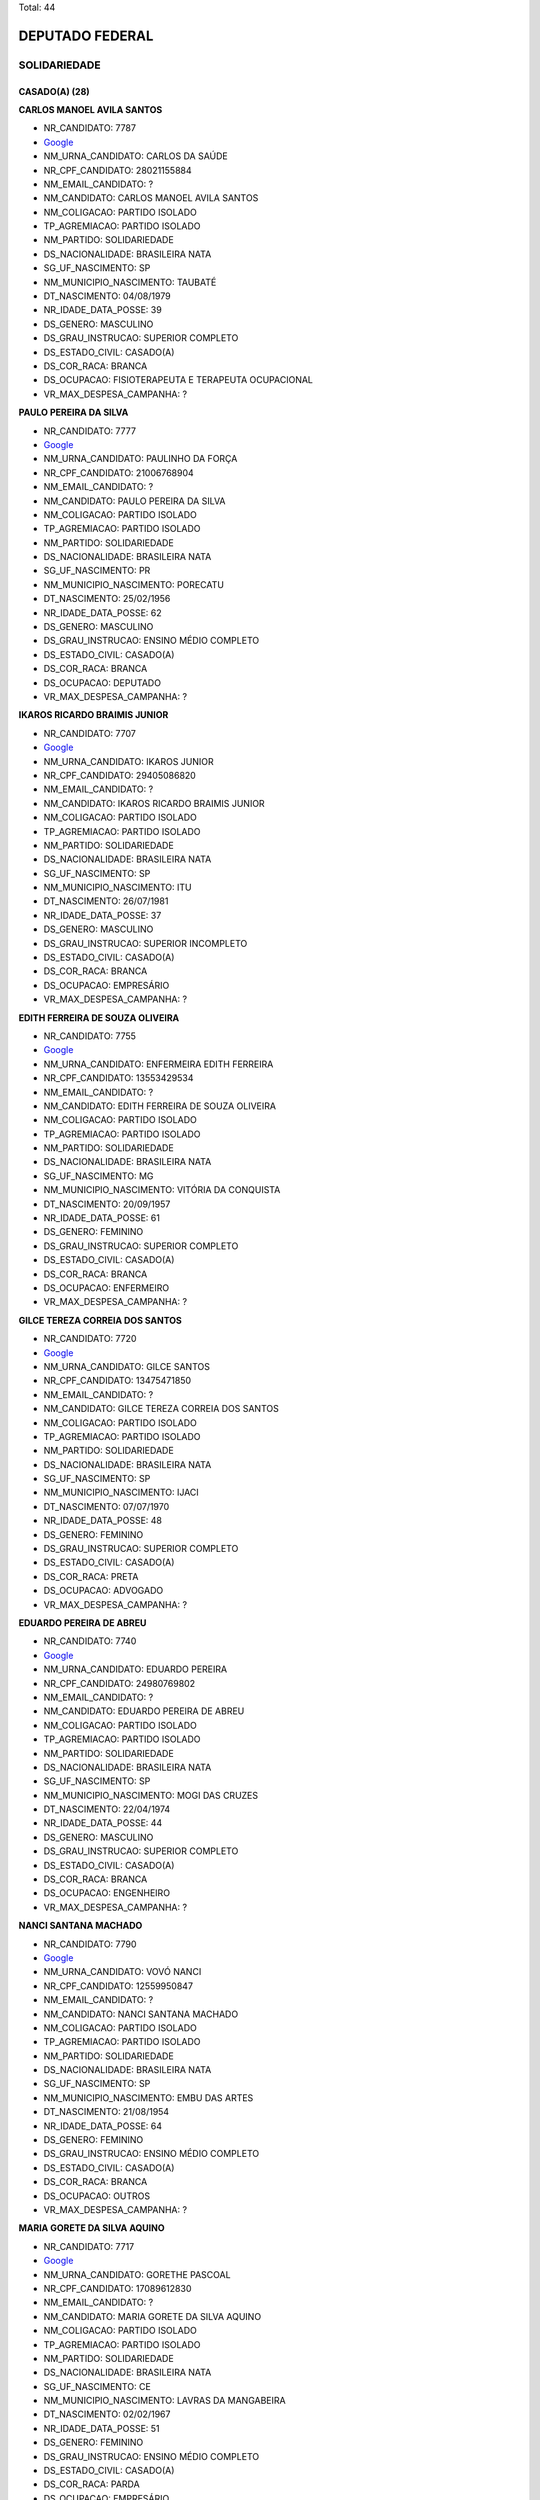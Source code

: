 Total: 44

DEPUTADO FEDERAL
================

SOLIDARIEDADE
-------------

CASADO(A) (28)
..............

**CARLOS MANOEL AVILA SANTOS**

- NR_CANDIDATO: 7787
- `Google <https://www.google.com/search?q=CARLOS+MANOEL+AVILA+SANTOS>`_
- NM_URNA_CANDIDATO: CARLOS DA SAÚDE
- NR_CPF_CANDIDATO: 28021155884
- NM_EMAIL_CANDIDATO: ?
- NM_CANDIDATO: CARLOS MANOEL AVILA SANTOS
- NM_COLIGACAO: PARTIDO ISOLADO
- TP_AGREMIACAO: PARTIDO ISOLADO
- NM_PARTIDO: SOLIDARIEDADE
- DS_NACIONALIDADE: BRASILEIRA NATA
- SG_UF_NASCIMENTO: SP
- NM_MUNICIPIO_NASCIMENTO: TAUBATÉ
- DT_NASCIMENTO: 04/08/1979
- NR_IDADE_DATA_POSSE: 39
- DS_GENERO: MASCULINO
- DS_GRAU_INSTRUCAO: SUPERIOR COMPLETO
- DS_ESTADO_CIVIL: CASADO(A)
- DS_COR_RACA: BRANCA
- DS_OCUPACAO: FISIOTERAPEUTA E TERAPEUTA OCUPACIONAL
- VR_MAX_DESPESA_CAMPANHA: ?


**PAULO PEREIRA DA SILVA**

- NR_CANDIDATO: 7777
- `Google <https://www.google.com/search?q=PAULO+PEREIRA+DA+SILVA>`_
- NM_URNA_CANDIDATO: PAULINHO DA FORÇA
- NR_CPF_CANDIDATO: 21006768904
- NM_EMAIL_CANDIDATO: ?
- NM_CANDIDATO: PAULO PEREIRA DA SILVA
- NM_COLIGACAO: PARTIDO ISOLADO
- TP_AGREMIACAO: PARTIDO ISOLADO
- NM_PARTIDO: SOLIDARIEDADE
- DS_NACIONALIDADE: BRASILEIRA NATA
- SG_UF_NASCIMENTO: PR
- NM_MUNICIPIO_NASCIMENTO: PORECATU
- DT_NASCIMENTO: 25/02/1956
- NR_IDADE_DATA_POSSE: 62
- DS_GENERO: MASCULINO
- DS_GRAU_INSTRUCAO: ENSINO MÉDIO COMPLETO
- DS_ESTADO_CIVIL: CASADO(A)
- DS_COR_RACA: BRANCA
- DS_OCUPACAO: DEPUTADO
- VR_MAX_DESPESA_CAMPANHA: ?


**IKAROS RICARDO BRAIMIS JUNIOR**

- NR_CANDIDATO: 7707
- `Google <https://www.google.com/search?q=IKAROS+RICARDO+BRAIMIS+JUNIOR>`_
- NM_URNA_CANDIDATO: IKAROS JUNIOR
- NR_CPF_CANDIDATO: 29405086820
- NM_EMAIL_CANDIDATO: ?
- NM_CANDIDATO: IKAROS RICARDO BRAIMIS JUNIOR
- NM_COLIGACAO: PARTIDO ISOLADO
- TP_AGREMIACAO: PARTIDO ISOLADO
- NM_PARTIDO: SOLIDARIEDADE
- DS_NACIONALIDADE: BRASILEIRA NATA
- SG_UF_NASCIMENTO: SP
- NM_MUNICIPIO_NASCIMENTO: ITU
- DT_NASCIMENTO: 26/07/1981
- NR_IDADE_DATA_POSSE: 37
- DS_GENERO: MASCULINO
- DS_GRAU_INSTRUCAO: SUPERIOR INCOMPLETO
- DS_ESTADO_CIVIL: CASADO(A)
- DS_COR_RACA: BRANCA
- DS_OCUPACAO: EMPRESÁRIO
- VR_MAX_DESPESA_CAMPANHA: ?


**EDITH FERREIRA DE SOUZA OLIVEIRA**

- NR_CANDIDATO: 7755
- `Google <https://www.google.com/search?q=EDITH+FERREIRA+DE+SOUZA+OLIVEIRA>`_
- NM_URNA_CANDIDATO: ENFERMEIRA EDITH FERREIRA
- NR_CPF_CANDIDATO: 13553429534
- NM_EMAIL_CANDIDATO: ?
- NM_CANDIDATO: EDITH FERREIRA DE SOUZA OLIVEIRA
- NM_COLIGACAO: PARTIDO ISOLADO
- TP_AGREMIACAO: PARTIDO ISOLADO
- NM_PARTIDO: SOLIDARIEDADE
- DS_NACIONALIDADE: BRASILEIRA NATA
- SG_UF_NASCIMENTO: MG
- NM_MUNICIPIO_NASCIMENTO: VITÓRIA DA CONQUISTA
- DT_NASCIMENTO: 20/09/1957
- NR_IDADE_DATA_POSSE: 61
- DS_GENERO: FEMININO
- DS_GRAU_INSTRUCAO: SUPERIOR COMPLETO
- DS_ESTADO_CIVIL: CASADO(A)
- DS_COR_RACA: BRANCA
- DS_OCUPACAO: ENFERMEIRO
- VR_MAX_DESPESA_CAMPANHA: ?


**GILCE TEREZA CORREIA DOS SANTOS**

- NR_CANDIDATO: 7720
- `Google <https://www.google.com/search?q=GILCE+TEREZA+CORREIA+DOS+SANTOS>`_
- NM_URNA_CANDIDATO: GILCE SANTOS
- NR_CPF_CANDIDATO: 13475471850
- NM_EMAIL_CANDIDATO: ?
- NM_CANDIDATO: GILCE TEREZA CORREIA DOS SANTOS
- NM_COLIGACAO: PARTIDO ISOLADO
- TP_AGREMIACAO: PARTIDO ISOLADO
- NM_PARTIDO: SOLIDARIEDADE
- DS_NACIONALIDADE: BRASILEIRA NATA
- SG_UF_NASCIMENTO: SP
- NM_MUNICIPIO_NASCIMENTO: IJACI
- DT_NASCIMENTO: 07/07/1970
- NR_IDADE_DATA_POSSE: 48
- DS_GENERO: FEMININO
- DS_GRAU_INSTRUCAO: SUPERIOR COMPLETO
- DS_ESTADO_CIVIL: CASADO(A)
- DS_COR_RACA: PRETA
- DS_OCUPACAO: ADVOGADO
- VR_MAX_DESPESA_CAMPANHA: ?


**EDUARDO PEREIRA DE ABREU**

- NR_CANDIDATO: 7740
- `Google <https://www.google.com/search?q=EDUARDO+PEREIRA+DE+ABREU>`_
- NM_URNA_CANDIDATO: EDUARDO PEREIRA
- NR_CPF_CANDIDATO: 24980769802
- NM_EMAIL_CANDIDATO: ?
- NM_CANDIDATO: EDUARDO PEREIRA DE ABREU
- NM_COLIGACAO: PARTIDO ISOLADO
- TP_AGREMIACAO: PARTIDO ISOLADO
- NM_PARTIDO: SOLIDARIEDADE
- DS_NACIONALIDADE: BRASILEIRA NATA
- SG_UF_NASCIMENTO: SP
- NM_MUNICIPIO_NASCIMENTO: MOGI DAS CRUZES
- DT_NASCIMENTO: 22/04/1974
- NR_IDADE_DATA_POSSE: 44
- DS_GENERO: MASCULINO
- DS_GRAU_INSTRUCAO: SUPERIOR COMPLETO
- DS_ESTADO_CIVIL: CASADO(A)
- DS_COR_RACA: BRANCA
- DS_OCUPACAO: ENGENHEIRO
- VR_MAX_DESPESA_CAMPANHA: ?


**NANCI SANTANA MACHADO**

- NR_CANDIDATO: 7790
- `Google <https://www.google.com/search?q=NANCI+SANTANA+MACHADO>`_
- NM_URNA_CANDIDATO: VOVÓ NANCI
- NR_CPF_CANDIDATO: 12559950847
- NM_EMAIL_CANDIDATO: ?
- NM_CANDIDATO: NANCI SANTANA MACHADO
- NM_COLIGACAO: PARTIDO ISOLADO
- TP_AGREMIACAO: PARTIDO ISOLADO
- NM_PARTIDO: SOLIDARIEDADE
- DS_NACIONALIDADE: BRASILEIRA NATA
- SG_UF_NASCIMENTO: SP
- NM_MUNICIPIO_NASCIMENTO: EMBU DAS ARTES
- DT_NASCIMENTO: 21/08/1954
- NR_IDADE_DATA_POSSE: 64
- DS_GENERO: FEMININO
- DS_GRAU_INSTRUCAO: ENSINO MÉDIO COMPLETO
- DS_ESTADO_CIVIL: CASADO(A)
- DS_COR_RACA: BRANCA
- DS_OCUPACAO: OUTROS
- VR_MAX_DESPESA_CAMPANHA: ?


**MARIA GORETE DA SILVA AQUINO**

- NR_CANDIDATO: 7717
- `Google <https://www.google.com/search?q=MARIA+GORETE+DA+SILVA+AQUINO>`_
- NM_URNA_CANDIDATO: GORETHE PASCOAL
- NR_CPF_CANDIDATO: 17089612830
- NM_EMAIL_CANDIDATO: ?
- NM_CANDIDATO: MARIA GORETE DA SILVA AQUINO
- NM_COLIGACAO: PARTIDO ISOLADO
- TP_AGREMIACAO: PARTIDO ISOLADO
- NM_PARTIDO: SOLIDARIEDADE
- DS_NACIONALIDADE: BRASILEIRA NATA
- SG_UF_NASCIMENTO: CE
- NM_MUNICIPIO_NASCIMENTO: LAVRAS DA MANGABEIRA
- DT_NASCIMENTO: 02/02/1967
- NR_IDADE_DATA_POSSE: 51
- DS_GENERO: FEMININO
- DS_GRAU_INSTRUCAO: ENSINO MÉDIO COMPLETO
- DS_ESTADO_CIVIL: CASADO(A)
- DS_COR_RACA: PARDA
- DS_OCUPACAO: EMPRESÁRIO
- VR_MAX_DESPESA_CAMPANHA: ?


**REGINALDO DA CRUZ**

- NR_CANDIDATO: 7780
- `Google <https://www.google.com/search?q=REGINALDO+DA+CRUZ>`_
- NM_URNA_CANDIDATO: REGINALDO CRUZ
- NR_CPF_CANDIDATO: 18812415806
- NM_EMAIL_CANDIDATO: ?
- NM_CANDIDATO: REGINALDO DA CRUZ
- NM_COLIGACAO: PARTIDO ISOLADO
- TP_AGREMIACAO: PARTIDO ISOLADO
- NM_PARTIDO: SOLIDARIEDADE
- DS_NACIONALIDADE: BRASILEIRA NATA
- SG_UF_NASCIMENTO: SP
- NM_MUNICIPIO_NASCIMENTO: PENAPOLIS
- DT_NASCIMENTO: 19/04/1976
- NR_IDADE_DATA_POSSE: 42
- DS_GENERO: MASCULINO
- DS_GRAU_INSTRUCAO: SUPERIOR COMPLETO
- DS_ESTADO_CIVIL: CASADO(A)
- DS_COR_RACA: PARDA
- DS_OCUPACAO: OUTROS
- VR_MAX_DESPESA_CAMPANHA: ?


**RAYMARA GARRIDO GARCIA**

- NR_CANDIDATO: 7783
- `Google <https://www.google.com/search?q=RAYMARA+GARRIDO+GARCIA>`_
- NM_URNA_CANDIDATO: RAY GARRIDO
- NR_CPF_CANDIDATO: 22109151803
- NM_EMAIL_CANDIDATO: ?
- NM_CANDIDATO: RAYMARA GARRIDO GARCIA
- NM_COLIGACAO: PARTIDO ISOLADO
- TP_AGREMIACAO: PARTIDO ISOLADO
- NM_PARTIDO: SOLIDARIEDADE
- DS_NACIONALIDADE: BRASILEIRA NATA
- SG_UF_NASCIMENTO: GO
- NM_MUNICIPIO_NASCIMENTO: URUAÇU
- DT_NASCIMENTO: 03/05/1982
- NR_IDADE_DATA_POSSE: 36
- DS_GENERO: FEMININO
- DS_GRAU_INSTRUCAO: SUPERIOR INCOMPLETO
- DS_ESTADO_CIVIL: CASADO(A)
- DS_COR_RACA: PARDA
- DS_OCUPACAO: OUTROS
- VR_MAX_DESPESA_CAMPANHA: ?


**EDNA FEDOSSI DE SOUZA GARCIA DA COSTA**

- NR_CANDIDATO: 7789
- `Google <https://www.google.com/search?q=EDNA+FEDOSSI+DE+SOUZA+GARCIA+DA+COSTA>`_
- NM_URNA_CANDIDATO: EDNA COSTA
- NR_CPF_CANDIDATO: 12239365897
- NM_EMAIL_CANDIDATO: ?
- NM_CANDIDATO: EDNA FEDOSSI DE SOUZA GARCIA DA COSTA
- NM_COLIGACAO: PARTIDO ISOLADO
- TP_AGREMIACAO: PARTIDO ISOLADO
- NM_PARTIDO: SOLIDARIEDADE
- DS_NACIONALIDADE: BRASILEIRA NATA
- SG_UF_NASCIMENTO: SP
- NM_MUNICIPIO_NASCIMENTO: SERTÃOZINHO
- DT_NASCIMENTO: 03/02/1969
- NR_IDADE_DATA_POSSE: 49
- DS_GENERO: FEMININO
- DS_GRAU_INSTRUCAO: SUPERIOR COMPLETO
- DS_ESTADO_CIVIL: CASADO(A)
- DS_COR_RACA: BRANCA
- DS_OCUPACAO: ASSISTENTE SOCIAL
- VR_MAX_DESPESA_CAMPANHA: ?


**PAULO BENEDITO DOS SANTOS**

- NR_CANDIDATO: 7766
- `Google <https://www.google.com/search?q=PAULO+BENEDITO+DOS+SANTOS>`_
- NM_URNA_CANDIDATO: PAULINHO FEROZ
- NR_CPF_CANDIDATO: 03732315800
- NM_EMAIL_CANDIDATO: ?
- NM_CANDIDATO: PAULO BENEDITO DOS SANTOS
- NM_COLIGACAO: PARTIDO ISOLADO
- TP_AGREMIACAO: PARTIDO ISOLADO
- NM_PARTIDO: SOLIDARIEDADE
- DS_NACIONALIDADE: BRASILEIRA NATA
- SG_UF_NASCIMENTO: SP
- NM_MUNICIPIO_NASCIMENTO: APARECIDA
- DT_NASCIMENTO: 06/02/1961
- NR_IDADE_DATA_POSSE: 57
- DS_GENERO: MASCULINO
- DS_GRAU_INSTRUCAO: ENSINO FUNDAMENTAL COMPLETO
- DS_ESTADO_CIVIL: CASADO(A)
- DS_COR_RACA: BRANCA
- DS_OCUPACAO: OUTROS
- VR_MAX_DESPESA_CAMPANHA: ?


**MANOEL DAMIÃO GOMES BARBOSA**

- NR_CANDIDATO: 7713
- `Google <https://www.google.com/search?q=MANOEL+DAMIÃO+GOMES+BARBOSA>`_
- NM_URNA_CANDIDATO: INSTRUTOR BIZONHO
- NR_CPF_CANDIDATO: 56814224534
- NM_EMAIL_CANDIDATO: ?
- NM_CANDIDATO: MANOEL DAMIÃO GOMES BARBOSA
- NM_COLIGACAO: PARTIDO ISOLADO
- TP_AGREMIACAO: PARTIDO ISOLADO
- NM_PARTIDO: SOLIDARIEDADE
- DS_NACIONALIDADE: BRASILEIRA NATA
- SG_UF_NASCIMENTO: BA
- NM_MUNICIPIO_NASCIMENTO: SENHOR DO BONFIM
- DT_NASCIMENTO: 08/05/1970
- NR_IDADE_DATA_POSSE: 48
- DS_GENERO: MASCULINO
- DS_GRAU_INSTRUCAO: ENSINO MÉDIO COMPLETO
- DS_ESTADO_CIVIL: CASADO(A)
- DS_COR_RACA: PARDA
- DS_OCUPACAO: OUTROS
- VR_MAX_DESPESA_CAMPANHA: ?


**NELSON BENTO**

- NR_CANDIDATO: 7731
- `Google <https://www.google.com/search?q=NELSON+BENTO>`_
- NM_URNA_CANDIDATO: NELSON BENTO
- NR_CPF_CANDIDATO: 52528529872
- NM_EMAIL_CANDIDATO: ?
- NM_CANDIDATO: NELSON BENTO
- NM_COLIGACAO: PARTIDO ISOLADO
- TP_AGREMIACAO: PARTIDO ISOLADO
- NM_PARTIDO: SOLIDARIEDADE
- DS_NACIONALIDADE: BRASILEIRA NATA
- SG_UF_NASCIMENTO: SP
- NM_MUNICIPIO_NASCIMENTO: SÃO PAULO
- DT_NASCIMENTO: 23/04/1946
- NR_IDADE_DATA_POSSE: 72
- DS_GENERO: MASCULINO
- DS_GRAU_INSTRUCAO: SUPERIOR COMPLETO
- DS_ESTADO_CIVIL: CASADO(A)
- DS_COR_RACA: PARDA
- DS_OCUPACAO: APOSENTADO (EXCETO SERVIDOR PÚBLICO)
- VR_MAX_DESPESA_CAMPANHA: ?


**SIMONE MIRANDA ALCÂNTARA LEITE**

- NR_CANDIDATO: 7727
- `Google <https://www.google.com/search?q=SIMONE+MIRANDA+ALCÂNTARA+LEITE>`_
- NM_URNA_CANDIDATO: PROF. SIMONE ALCÂNTARA
- NR_CPF_CANDIDATO: 21312081899
- NM_EMAIL_CANDIDATO: ?
- NM_CANDIDATO: SIMONE MIRANDA ALCÂNTARA LEITE
- NM_COLIGACAO: PARTIDO ISOLADO
- TP_AGREMIACAO: PARTIDO ISOLADO
- NM_PARTIDO: SOLIDARIEDADE
- DS_NACIONALIDADE: BRASILEIRA NATA
- SG_UF_NASCIMENTO: SP
- NM_MUNICIPIO_NASCIMENTO: SÃO PAULO
- DT_NASCIMENTO: 15/09/1979
- NR_IDADE_DATA_POSSE: 39
- DS_GENERO: FEMININO
- DS_GRAU_INSTRUCAO: SUPERIOR COMPLETO
- DS_ESTADO_CIVIL: CASADO(A)
- DS_COR_RACA: PARDA
- DS_OCUPACAO: OUTROS
- VR_MAX_DESPESA_CAMPANHA: ?


**FERNANDO DOS SANTOS COELHO**

- NR_CANDIDATO: 7751
- `Google <https://www.google.com/search?q=FERNANDO+DOS+SANTOS+COELHO>`_
- NM_URNA_CANDIDATO: FERNANDO COELHO-CIR. DENTISTA
- NR_CPF_CANDIDATO: 08217337888
- NM_EMAIL_CANDIDATO: ?
- NM_CANDIDATO: FERNANDO DOS SANTOS COELHO
- NM_COLIGACAO: PARTIDO ISOLADO
- TP_AGREMIACAO: PARTIDO ISOLADO
- NM_PARTIDO: SOLIDARIEDADE
- DS_NACIONALIDADE: BRASILEIRA NATA
- SG_UF_NASCIMENTO: SP
- NM_MUNICIPIO_NASCIMENTO: SÃO PAULO
- DT_NASCIMENTO: 21/10/1967
- NR_IDADE_DATA_POSSE: 51
- DS_GENERO: MASCULINO
- DS_GRAU_INSTRUCAO: SUPERIOR COMPLETO
- DS_ESTADO_CIVIL: CASADO(A)
- DS_COR_RACA: BRANCA
- DS_OCUPACAO: ODONTÓLOGO
- VR_MAX_DESPESA_CAMPANHA: ?


**VALDIR APARECIDO FUMIS**

- NR_CANDIDATO: 7708
- `Google <https://www.google.com/search?q=VALDIR+APARECIDO+FUMIS>`_
- NM_URNA_CANDIDATO: SAMPELL PROTEÇÃO ANIMAL
- NR_CPF_CANDIDATO: 12750676894
- NM_EMAIL_CANDIDATO: ?
- NM_CANDIDATO: VALDIR APARECIDO FUMIS
- NM_COLIGACAO: PARTIDO ISOLADO
- TP_AGREMIACAO: PARTIDO ISOLADO
- NM_PARTIDO: SOLIDARIEDADE
- DS_NACIONALIDADE: BRASILEIRA NATA
- SG_UF_NASCIMENTO: SP
- NM_MUNICIPIO_NASCIMENTO: DRACENA
- DT_NASCIMENTO: 04/10/1966
- NR_IDADE_DATA_POSSE: 52
- DS_GENERO: MASCULINO
- DS_GRAU_INSTRUCAO: SUPERIOR COMPLETO
- DS_ESTADO_CIVIL: CASADO(A)
- DS_COR_RACA: BRANCA
- DS_OCUPACAO: COMERCIANTE
- VR_MAX_DESPESA_CAMPANHA: ?


**ALEXANDRE AUGUSTO FERREIRA**

- NR_CANDIDATO: 7750
- `Google <https://www.google.com/search?q=ALEXANDRE+AUGUSTO+FERREIRA>`_
- NM_URNA_CANDIDATO: ALEXANDRE FERREIRA
- NR_CPF_CANDIDATO: 08232760826
- NM_EMAIL_CANDIDATO: ?
- NM_CANDIDATO: ALEXANDRE AUGUSTO FERREIRA
- NM_COLIGACAO: PARTIDO ISOLADO
- TP_AGREMIACAO: PARTIDO ISOLADO
- NM_PARTIDO: SOLIDARIEDADE
- DS_NACIONALIDADE: BRASILEIRA NATA
- SG_UF_NASCIMENTO: SP
- NM_MUNICIPIO_NASCIMENTO: RIBEIRÃO PRETO
- DT_NASCIMENTO: 28/11/1967
- NR_IDADE_DATA_POSSE: 51
- DS_GENERO: MASCULINO
- DS_GRAU_INSTRUCAO: SUPERIOR COMPLETO
- DS_ESTADO_CIVIL: CASADO(A)
- DS_COR_RACA: BRANCA
- DS_OCUPACAO: VETERINÁRIO
- VR_MAX_DESPESA_CAMPANHA: ?


**IVANILDO PEREIRA LOBO**

- NR_CANDIDATO: 7722
- `Google <https://www.google.com/search?q=IVANILDO+PEREIRA+LOBO>`_
- NM_URNA_CANDIDATO: SARGENTO LOBO
- NR_CPF_CANDIDATO: 15523665886
- NM_EMAIL_CANDIDATO: ?
- NM_CANDIDATO: IVANILDO PEREIRA LOBO
- NM_COLIGACAO: PARTIDO ISOLADO
- TP_AGREMIACAO: PARTIDO ISOLADO
- NM_PARTIDO: SOLIDARIEDADE
- DS_NACIONALIDADE: BRASILEIRA NATA
- SG_UF_NASCIMENTO: ES
- NM_MUNICIPIO_NASCIMENTO: ECOPORANGA
- DT_NASCIMENTO: 31/07/1972
- NR_IDADE_DATA_POSSE: 46
- DS_GENERO: MASCULINO
- DS_GRAU_INSTRUCAO: ENSINO MÉDIO COMPLETO
- DS_ESTADO_CIVIL: CASADO(A)
- DS_COR_RACA: PARDA
- DS_OCUPACAO: POLICIAL MILITAR
- VR_MAX_DESPESA_CAMPANHA: ?


**JOSÉ LUIZ RIBEIRO**

- NR_CANDIDATO: 7799
- `Google <https://www.google.com/search?q=JOSÉ+LUIZ+RIBEIRO>`_
- NM_URNA_CANDIDATO: ZÉ LUIZ
- NR_CPF_CANDIDATO: 03021132820
- NM_EMAIL_CANDIDATO: ?
- NM_CANDIDATO: JOSÉ LUIZ RIBEIRO
- NM_COLIGACAO: PARTIDO ISOLADO
- TP_AGREMIACAO: PARTIDO ISOLADO
- NM_PARTIDO: SOLIDARIEDADE
- DS_NACIONALIDADE: BRASILEIRA NATA
- SG_UF_NASCIMENTO: SP
- NM_MUNICIPIO_NASCIMENTO: PIRACICABA
- DT_NASCIMENTO: 10/11/1960
- NR_IDADE_DATA_POSSE: 58
- DS_GENERO: MASCULINO
- DS_GRAU_INSTRUCAO: ENSINO MÉDIO COMPLETO
- DS_ESTADO_CIVIL: CASADO(A)
- DS_COR_RACA: BRANCA
- DS_OCUPACAO: OUTROS
- VR_MAX_DESPESA_CAMPANHA: ?


**MARCIONILIO CAMARGO DOS SANTOS**

- NR_CANDIDATO: 7714
- `Google <https://www.google.com/search?q=MARCIONILIO+CAMARGO+DOS+SANTOS>`_
- NM_URNA_CANDIDATO: MARCIONILIO CAMARGO
- NR_CPF_CANDIDATO: 09260449820
- NM_EMAIL_CANDIDATO: ?
- NM_CANDIDATO: MARCIONILIO CAMARGO DOS SANTOS
- NM_COLIGACAO: PARTIDO ISOLADO
- TP_AGREMIACAO: PARTIDO ISOLADO
- NM_PARTIDO: SOLIDARIEDADE
- DS_NACIONALIDADE: BRASILEIRA NATA
- SG_UF_NASCIMENTO: SP
- NM_MUNICIPIO_NASCIMENTO: SÃO PAULO
- DT_NASCIMENTO: 01/12/1966
- NR_IDADE_DATA_POSSE: 52
- DS_GENERO: MASCULINO
- DS_GRAU_INSTRUCAO: ENSINO MÉDIO COMPLETO
- DS_ESTADO_CIVIL: CASADO(A)
- DS_COR_RACA: PARDA
- DS_OCUPACAO: OUTROS
- VR_MAX_DESPESA_CAMPANHA: ?


**RODNEI OLIVEIRA DA SILVA**

- NR_CANDIDATO: 7756
- `Google <https://www.google.com/search?q=RODNEI+OLIVEIRA+DA+SILVA>`_
- NM_URNA_CANDIDATO: NEI DA ESTIVA
- NR_CPF_CANDIDATO: 16956631873
- NM_EMAIL_CANDIDATO: ?
- NM_CANDIDATO: RODNEI OLIVEIRA DA SILVA
- NM_COLIGACAO: PARTIDO ISOLADO
- TP_AGREMIACAO: PARTIDO ISOLADO
- NM_PARTIDO: SOLIDARIEDADE
- DS_NACIONALIDADE: BRASILEIRA NATA
- SG_UF_NASCIMENTO: SP
- NM_MUNICIPIO_NASCIMENTO: SANTOS
- DT_NASCIMENTO: 13/01/1974
- NR_IDADE_DATA_POSSE: 45
- DS_GENERO: MASCULINO
- DS_GRAU_INSTRUCAO: ENSINO FUNDAMENTAL INCOMPLETO
- DS_ESTADO_CIVIL: CASADO(A)
- DS_COR_RACA: BRANCA
- DS_OCUPACAO: OUTROS
- VR_MAX_DESPESA_CAMPANHA: ?


**RONAN ALOISIO GOULART**

- NR_CANDIDATO: 7778
- `Google <https://www.google.com/search?q=RONAN+ALOISIO+GOULART>`_
- NM_URNA_CANDIDATO: PEDAGOGO RONAN GOULART
- NR_CPF_CANDIDATO: 10184064848
- NM_EMAIL_CANDIDATO: ?
- NM_CANDIDATO: RONAN ALOISIO GOULART
- NM_COLIGACAO: PARTIDO ISOLADO
- TP_AGREMIACAO: PARTIDO ISOLADO
- NM_PARTIDO: SOLIDARIEDADE
- DS_NACIONALIDADE: BRASILEIRA NATA
- SG_UF_NASCIMENTO: SP
- NM_MUNICIPIO_NASCIMENTO: SÃO PAULO
- DT_NASCIMENTO: 22/09/1971
- NR_IDADE_DATA_POSSE: 47
- DS_GENERO: MASCULINO
- DS_GRAU_INSTRUCAO: SUPERIOR COMPLETO
- DS_ESTADO_CIVIL: CASADO(A)
- DS_COR_RACA: PARDA
- DS_OCUPACAO: PEDAGOGO
- VR_MAX_DESPESA_CAMPANHA: ?


**TALMIR RODRIGUES**

- NR_CANDIDATO: 7745
- `Google <https://www.google.com/search?q=TALMIR+RODRIGUES>`_
- NM_URNA_CANDIDATO: DR. TALMIR
- NR_CPF_CANDIDATO: 56875584700
- NM_EMAIL_CANDIDATO: ?
- NM_CANDIDATO: TALMIR RODRIGUES
- NM_COLIGACAO: PARTIDO ISOLADO
- TP_AGREMIACAO: PARTIDO ISOLADO
- NM_PARTIDO: SOLIDARIEDADE
- DS_NACIONALIDADE: BRASILEIRA NATA
- SG_UF_NASCIMENTO: MG
- NM_MUNICIPIO_NASCIMENTO: MUZAMBINHO
- DT_NASCIMENTO: 10/12/1958
- NR_IDADE_DATA_POSSE: 60
- DS_GENERO: MASCULINO
- DS_GRAU_INSTRUCAO: SUPERIOR COMPLETO
- DS_ESTADO_CIVIL: CASADO(A)
- DS_COR_RACA: BRANCA
- DS_OCUPACAO: MÉDICO
- VR_MAX_DESPESA_CAMPANHA: ?


**EDILMA MARIA DA SILVA**

- NR_CANDIDATO: 7709
- `Google <https://www.google.com/search?q=EDILMA+MARIA+DA+SILVA>`_
- NM_URNA_CANDIDATO: EDILMA MELO
- NR_CPF_CANDIDATO: 32876571862
- NM_EMAIL_CANDIDATO: ?
- NM_CANDIDATO: EDILMA MARIA DA SILVA
- NM_COLIGACAO: PARTIDO ISOLADO
- TP_AGREMIACAO: PARTIDO ISOLADO
- NM_PARTIDO: SOLIDARIEDADE
- DS_NACIONALIDADE: BRASILEIRA NATA
- SG_UF_NASCIMENTO: PB
- NM_MUNICIPIO_NASCIMENTO: ALAGOA NOVA
- DT_NASCIMENTO: 05/01/1984
- NR_IDADE_DATA_POSSE: 35
- DS_GENERO: FEMININO
- DS_GRAU_INSTRUCAO: ENSINO MÉDIO INCOMPLETO
- DS_ESTADO_CIVIL: CASADO(A)
- DS_COR_RACA: PARDA
- DS_OCUPACAO: OUTROS
- VR_MAX_DESPESA_CAMPANHA: ?


**FERNANDO JOSÉ DE SOUZA**

- NR_CANDIDATO: 7703
- `Google <https://www.google.com/search?q=FERNANDO+JOSÉ+DE+SOUZA>`_
- NM_URNA_CANDIDATO: FERNANDO BIKE
- NR_CPF_CANDIDATO: 16519083895
- NM_EMAIL_CANDIDATO: ?
- NM_CANDIDATO: FERNANDO JOSÉ DE SOUZA
- NM_COLIGACAO: PARTIDO ISOLADO
- TP_AGREMIACAO: PARTIDO ISOLADO
- NM_PARTIDO: SOLIDARIEDADE
- DS_NACIONALIDADE: BRASILEIRA NATA
- SG_UF_NASCIMENTO: PR
- NM_MUNICIPIO_NASCIMENTO: CURITIBA
- DT_NASCIMENTO: 09/03/1972
- NR_IDADE_DATA_POSSE: 46
- DS_GENERO: MASCULINO
- DS_GRAU_INSTRUCAO: ENSINO MÉDIO COMPLETO
- DS_ESTADO_CIVIL: CASADO(A)
- DS_COR_RACA: PARDA
- DS_OCUPACAO: COMERCIANTE
- VR_MAX_DESPESA_CAMPANHA: ?


**ROBERTO VITOR DA SILVA**

- NR_CANDIDATO: 7785
- `Google <https://www.google.com/search?q=ROBERTO+VITOR+DA+SILVA>`_
- NM_URNA_CANDIDATO: BETO DO HELIPA
- NR_CPF_CANDIDATO: 15358723811
- NM_EMAIL_CANDIDATO: ?
- NM_CANDIDATO: ROBERTO VITOR DA SILVA
- NM_COLIGACAO: PARTIDO ISOLADO
- TP_AGREMIACAO: PARTIDO ISOLADO
- NM_PARTIDO: SOLIDARIEDADE
- DS_NACIONALIDADE: BRASILEIRA NATA
- SG_UF_NASCIMENTO: BA
- NM_MUNICIPIO_NASCIMENTO: JEQUIE
- DT_NASCIMENTO: 06/03/1976
- NR_IDADE_DATA_POSSE: 42
- DS_GENERO: MASCULINO
- DS_GRAU_INSTRUCAO: ENSINO MÉDIO COMPLETO
- DS_ESTADO_CIVIL: CASADO(A)
- DS_COR_RACA: BRANCA
- DS_OCUPACAO: OUTROS
- VR_MAX_DESPESA_CAMPANHA: ?


**ANDREIA APARECIDA GOMES DE SOUSA FERNANDES**

- NR_CANDIDATO: 7772
- `Google <https://www.google.com/search?q=ANDREIA+APARECIDA+GOMES+DE+SOUSA+FERNANDES>`_
- NM_URNA_CANDIDATO: ANDREIA DA FARMÁCIA
- NR_CPF_CANDIDATO: 15286249809
- NM_EMAIL_CANDIDATO: ?
- NM_CANDIDATO: ANDREIA APARECIDA GOMES DE SOUSA FERNANDES
- NM_COLIGACAO: PARTIDO ISOLADO
- TP_AGREMIACAO: PARTIDO ISOLADO
- NM_PARTIDO: SOLIDARIEDADE
- DS_NACIONALIDADE: BRASILEIRA NATA
- SG_UF_NASCIMENTO: SP
- NM_MUNICIPIO_NASCIMENTO: SÃO PAULO
- DT_NASCIMENTO: 12/02/1972
- NR_IDADE_DATA_POSSE: 46
- DS_GENERO: FEMININO
- DS_GRAU_INSTRUCAO: ENSINO MÉDIO COMPLETO
- DS_ESTADO_CIVIL: CASADO(A)
- DS_COR_RACA: BRANCA
- DS_OCUPACAO: OUTROS
- VR_MAX_DESPESA_CAMPANHA: ?


DIVORCIADO(A) (8)
.................

**ANTONIO MARMO FOGAÇA**

- NR_CANDIDATO: 7760
- `Google <https://www.google.com/search?q=ANTONIO+MARMO+FOGAÇA>`_
- NM_URNA_CANDIDATO: MARMO FOGAÇA
- NR_CPF_CANDIDATO: 07714768843
- NM_EMAIL_CANDIDATO: ?
- NM_CANDIDATO: ANTONIO MARMO FOGAÇA
- NM_COLIGACAO: PARTIDO ISOLADO
- TP_AGREMIACAO: PARTIDO ISOLADO
- NM_PARTIDO: SOLIDARIEDADE
- DS_NACIONALIDADE: BRASILEIRA NATA
- SG_UF_NASCIMENTO: SP
- NM_MUNICIPIO_NASCIMENTO: RIBEIRÃO BRANCO
- DT_NASCIMENTO: 09/01/1966
- NR_IDADE_DATA_POSSE: 53
- DS_GENERO: MASCULINO
- DS_GRAU_INSTRUCAO: ENSINO FUNDAMENTAL COMPLETO
- DS_ESTADO_CIVIL: DIVORCIADO(A)
- DS_COR_RACA: BRANCA
- DS_OCUPACAO: OUTROS
- VR_MAX_DESPESA_CAMPANHA: ?


**LUCIMEIRE GONÇALVES PEREIRA**

- NR_CANDIDATO: 7738
- `Google <https://www.google.com/search?q=LUCIMEIRE+GONÇALVES+PEREIRA>`_
- NM_URNA_CANDIDATO: TUCCA DO KIOSK 38
- NR_CPF_CANDIDATO: 93222262691
- NM_EMAIL_CANDIDATO: ?
- NM_CANDIDATO: LUCIMEIRE GONÇALVES PEREIRA
- NM_COLIGACAO: PARTIDO ISOLADO
- TP_AGREMIACAO: PARTIDO ISOLADO
- NM_PARTIDO: SOLIDARIEDADE
- DS_NACIONALIDADE: BRASILEIRA NATA
- SG_UF_NASCIMENTO: MG
- NM_MUNICIPIO_NASCIMENTO: MONTE CARMELO
- DT_NASCIMENTO: 08/12/1975
- NR_IDADE_DATA_POSSE: 43
- DS_GENERO: FEMININO
- DS_GRAU_INSTRUCAO: SUPERIOR INCOMPLETO
- DS_ESTADO_CIVIL: DIVORCIADO(A)
- DS_COR_RACA: BRANCA
- DS_OCUPACAO: EMPRESÁRIO
- VR_MAX_DESPESA_CAMPANHA: ?


**EDSON SILVA SANTOS**

- NR_CANDIDATO: 7711
- `Google <https://www.google.com/search?q=EDSON+SILVA+SANTOS>`_
- NM_URNA_CANDIDATO: EDSON GUERREIRO
- NR_CPF_CANDIDATO: 04858408809
- NM_EMAIL_CANDIDATO: ?
- NM_CANDIDATO: EDSON SILVA SANTOS
- NM_COLIGACAO: PARTIDO ISOLADO
- TP_AGREMIACAO: PARTIDO ISOLADO
- NM_PARTIDO: SOLIDARIEDADE
- DS_NACIONALIDADE: BRASILEIRA NATA
- SG_UF_NASCIMENTO: BA
- NM_MUNICIPIO_NASCIMENTO: MEDEIROS NETO
- DT_NASCIMENTO: 17/02/1963
- NR_IDADE_DATA_POSSE: 55
- DS_GENERO: MASCULINO
- DS_GRAU_INSTRUCAO: ENSINO FUNDAMENTAL COMPLETO
- DS_ESTADO_CIVIL: DIVORCIADO(A)
- DS_COR_RACA: PARDA
- DS_OCUPACAO: OUTROS
- VR_MAX_DESPESA_CAMPANHA: ?


**CARLOS FERNANDO CAETANO DE MORAES**

- NR_CANDIDATO: 7718
- `Google <https://www.google.com/search?q=CARLOS+FERNANDO+CAETANO+DE+MORAES>`_
- NM_URNA_CANDIDATO: DR. CARLOS FERNANDO
- NR_CPF_CANDIDATO: 76336867820
- NM_EMAIL_CANDIDATO: ?
- NM_CANDIDATO: CARLOS FERNANDO CAETANO DE MORAES
- NM_COLIGACAO: PARTIDO ISOLADO
- TP_AGREMIACAO: PARTIDO ISOLADO
- NM_PARTIDO: SOLIDARIEDADE
- DS_NACIONALIDADE: BRASILEIRA NATA
- SG_UF_NASCIMENTO: PE
- NM_MUNICIPIO_NASCIMENTO: GARANHUNS
- DT_NASCIMENTO: 20/07/1950
- NR_IDADE_DATA_POSSE: 68
- DS_GENERO: MASCULINO
- DS_GRAU_INSTRUCAO: SUPERIOR COMPLETO
- DS_ESTADO_CIVIL: DIVORCIADO(A)
- DS_COR_RACA: BRANCA
- DS_OCUPACAO: ADVOGADO
- VR_MAX_DESPESA_CAMPANHA: ?


**MARLI REGES FERREIRA**

- NR_CANDIDATO: 7737
- `Google <https://www.google.com/search?q=MARLI+REGES+FERREIRA>`_
- NM_URNA_CANDIDATO: APÓSTOLA MARLY RÉGIS
- NR_CPF_CANDIDATO: 15955364854
- NM_EMAIL_CANDIDATO: ?
- NM_CANDIDATO: MARLI REGES FERREIRA
- NM_COLIGACAO: PARTIDO ISOLADO
- TP_AGREMIACAO: PARTIDO ISOLADO
- NM_PARTIDO: SOLIDARIEDADE
- DS_NACIONALIDADE: BRASILEIRA NATA
- SG_UF_NASCIMENTO: SP
- NM_MUNICIPIO_NASCIMENTO: SUZANO
- DT_NASCIMENTO: 12/01/1972
- NR_IDADE_DATA_POSSE: 47
- DS_GENERO: FEMININO
- DS_GRAU_INSTRUCAO: ENSINO MÉDIO COMPLETO
- DS_ESTADO_CIVIL: DIVORCIADO(A)
- DS_COR_RACA: BRANCA
- DS_OCUPACAO: OUTROS
- VR_MAX_DESPESA_CAMPANHA: ?


**VALMIR JORGE PEREIRA**

- NR_CANDIDATO: 7747
- `Google <https://www.google.com/search?q=VALMIR+JORGE+PEREIRA>`_
- NM_URNA_CANDIDATO: VALMIR JORGE O PRETÃO
- NR_CPF_CANDIDATO: 02608129862
- NM_EMAIL_CANDIDATO: ?
- NM_CANDIDATO: VALMIR JORGE PEREIRA
- NM_COLIGACAO: PARTIDO ISOLADO
- TP_AGREMIACAO: PARTIDO ISOLADO
- NM_PARTIDO: SOLIDARIEDADE
- DS_NACIONALIDADE: BRASILEIRA NATA
- SG_UF_NASCIMENTO: SP
- NM_MUNICIPIO_NASCIMENTO: DRACENA
- DT_NASCIMENTO: 23/04/1961
- NR_IDADE_DATA_POSSE: 57
- DS_GENERO: MASCULINO
- DS_GRAU_INSTRUCAO: ENSINO MÉDIO COMPLETO
- DS_ESTADO_CIVIL: DIVORCIADO(A)
- DS_COR_RACA: PRETA
- DS_OCUPACAO: OUTROS
- VR_MAX_DESPESA_CAMPANHA: ?


**MARCOS JULIANO FERREIRA**

- NR_CANDIDATO: 7770
- `Google <https://www.google.com/search?q=MARCOS+JULIANO+FERREIRA>`_
- NM_URNA_CANDIDATO: JULIANO DA CAMPESTRE
- NR_CPF_CANDIDATO: 29579637873
- NM_EMAIL_CANDIDATO: ?
- NM_CANDIDATO: MARCOS JULIANO FERREIRA
- NM_COLIGACAO: PARTIDO ISOLADO
- TP_AGREMIACAO: PARTIDO ISOLADO
- NM_PARTIDO: SOLIDARIEDADE
- DS_NACIONALIDADE: BRASILEIRA NATA
- SG_UF_NASCIMENTO: SP
- NM_MUNICIPIO_NASCIMENTO: MARILIA
- DT_NASCIMENTO: 27/02/1980
- NR_IDADE_DATA_POSSE: 38
- DS_GENERO: MASCULINO
- DS_GRAU_INSTRUCAO: ENSINO MÉDIO COMPLETO
- DS_ESTADO_CIVIL: DIVORCIADO(A)
- DS_COR_RACA: BRANCA
- DS_OCUPACAO: EMPRESÁRIO
- VR_MAX_DESPESA_CAMPANHA: ?


**KARIUM DE ALMEIDA BRIZOLLA**

- NR_CANDIDATO: 7749
- `Google <https://www.google.com/search?q=KARIUM+DE+ALMEIDA+BRIZOLLA>`_
- NM_URNA_CANDIDATO: BRIZOLLA
- NR_CPF_CANDIDATO: 04035748897
- NM_EMAIL_CANDIDATO: ?
- NM_CANDIDATO: KARIUM DE ALMEIDA BRIZOLLA
- NM_COLIGACAO: PARTIDO ISOLADO
- TP_AGREMIACAO: PARTIDO ISOLADO
- NM_PARTIDO: SOLIDARIEDADE
- DS_NACIONALIDADE: BRASILEIRA NATA
- SG_UF_NASCIMENTO: SP
- NM_MUNICIPIO_NASCIMENTO: SÃO PAULO
- DT_NASCIMENTO: 26/04/1963
- NR_IDADE_DATA_POSSE: 55
- DS_GENERO: MASCULINO
- DS_GRAU_INSTRUCAO: SUPERIOR COMPLETO
- DS_ESTADO_CIVIL: DIVORCIADO(A)
- DS_COR_RACA: BRANCA
- DS_OCUPACAO: CONTADOR
- VR_MAX_DESPESA_CAMPANHA: ?


SEPARADO(A) JUDICIALMENTE (1)
.............................

**EDIVALDO SILVA MEIRA**

- NR_CANDIDATO: 7733
- `Google <https://www.google.com/search?q=EDIVALDO+SILVA+MEIRA>`_
- NM_URNA_CANDIDATO: EDIVALDO MEIRA BATORÉ
- NR_CPF_CANDIDATO: 63558971949
- NM_EMAIL_CANDIDATO: ?
- NM_CANDIDATO: EDIVALDO SILVA MEIRA
- NM_COLIGACAO: PARTIDO ISOLADO
- TP_AGREMIACAO: PARTIDO ISOLADO
- NM_PARTIDO: SOLIDARIEDADE
- DS_NACIONALIDADE: BRASILEIRA NATA
- SG_UF_NASCIMENTO: PB
- NM_MUNICIPIO_NASCIMENTO: SÃO JOÃO DO IVAÍ
- DT_NASCIMENTO: 15/11/1966
- NR_IDADE_DATA_POSSE: 52
- DS_GENERO: MASCULINO
- DS_GRAU_INSTRUCAO: ENSINO MÉDIO INCOMPLETO
- DS_ESTADO_CIVIL: SEPARADO(A) JUDICIALMENTE
- DS_COR_RACA: BRANCA
- DS_OCUPACAO: VEREADOR
- VR_MAX_DESPESA_CAMPANHA: ?


SOLTEIRO(A) (7)
...............

**FERNANDO ANTONIO MARCELO**

- NR_CANDIDATO: 7706
- `Google <https://www.google.com/search?q=FERNANDO+ANTONIO+MARCELO>`_
- NM_URNA_CANDIDATO: PROFESSOR FERNANDO
- NR_CPF_CANDIDATO: 26010524814
- NM_EMAIL_CANDIDATO: ?
- NM_CANDIDATO: FERNANDO ANTONIO MARCELO
- NM_COLIGACAO: PARTIDO ISOLADO
- TP_AGREMIACAO: PARTIDO ISOLADO
- NM_PARTIDO: SOLIDARIEDADE
- DS_NACIONALIDADE: BRASILEIRA NATA
- SG_UF_NASCIMENTO: SP
- NM_MUNICIPIO_NASCIMENTO: CARDOSO
- DT_NASCIMENTO: 20/12/1976
- NR_IDADE_DATA_POSSE: 42
- DS_GENERO: MASCULINO
- DS_GRAU_INSTRUCAO: SUPERIOR COMPLETO
- DS_ESTADO_CIVIL: SOLTEIRO(A)
- DS_COR_RACA: BRANCA
- DS_OCUPACAO: PROFESSOR DE ENSINO FUNDAMENTAL
- VR_MAX_DESPESA_CAMPANHA: ?


**BRIGIDA CAIRES DINARDI**

- NR_CANDIDATO: 7725
- `Google <https://www.google.com/search?q=BRIGIDA+CAIRES+DINARDI>`_
- NM_URNA_CANDIDATO: BRIGIDA CAIRES
- NR_CPF_CANDIDATO: 41798273870
- NM_EMAIL_CANDIDATO: ?
- NM_CANDIDATO: BRIGIDA CAIRES DINARDI
- NM_COLIGACAO: PARTIDO ISOLADO
- TP_AGREMIACAO: PARTIDO ISOLADO
- NM_PARTIDO: SOLIDARIEDADE
- DS_NACIONALIDADE: BRASILEIRA NATA
- SG_UF_NASCIMENTO: SP
- NM_MUNICIPIO_NASCIMENTO: SÃO PAULO
- DT_NASCIMENTO: 25/01/1993
- NR_IDADE_DATA_POSSE: 26
- DS_GENERO: FEMININO
- DS_GRAU_INSTRUCAO: ENSINO MÉDIO COMPLETO
- DS_ESTADO_CIVIL: SOLTEIRO(A)
- DS_COR_RACA: BRANCA
- DS_OCUPACAO: OUTROS
- VR_MAX_DESPESA_CAMPANHA: ?


**MOISES SILVA SOUZA**

- NR_CANDIDATO: 7710
- `Google <https://www.google.com/search?q=MOISES+SILVA+SOUZA>`_
- NM_URNA_CANDIDATO: MOISÉS SILVA
- NR_CPF_CANDIDATO: 01144749581
- NM_EMAIL_CANDIDATO: ?
- NM_CANDIDATO: MOISES SILVA SOUZA
- NM_COLIGACAO: PARTIDO ISOLADO
- TP_AGREMIACAO: PARTIDO ISOLADO
- NM_PARTIDO: SOLIDARIEDADE
- DS_NACIONALIDADE: BRASILEIRA NATA
- SG_UF_NASCIMENTO: BA
- NM_MUNICIPIO_NASCIMENTO: SALVADOR
- DT_NASCIMENTO: 22/11/1980
- NR_IDADE_DATA_POSSE: 38
- DS_GENERO: MASCULINO
- DS_GRAU_INSTRUCAO: ENSINO MÉDIO INCOMPLETO
- DS_ESTADO_CIVIL: SOLTEIRO(A)
- DS_COR_RACA: BRANCA
- DS_OCUPACAO: EMPRESÁRIO
- VR_MAX_DESPESA_CAMPANHA: ?


**ALLINY FERNANDA SARTORI PADALINO ROGÉRIO**

- NR_CANDIDATO: 7744
- `Google <https://www.google.com/search?q=ALLINY+FERNANDA+SARTORI+PADALINO+ROGÉRIO>`_
- NM_URNA_CANDIDATO: ALLINY SARTORI
- NR_CPF_CANDIDATO: 35434595890
- NM_EMAIL_CANDIDATO: ?
- NM_CANDIDATO: ALLINY FERNANDA SARTORI PADALINO ROGÉRIO
- NM_COLIGACAO: PARTIDO ISOLADO
- TP_AGREMIACAO: PARTIDO ISOLADO
- NM_PARTIDO: SOLIDARIEDADE
- DS_NACIONALIDADE: BRASILEIRA NATA
- SG_UF_NASCIMENTO: SP
- NM_MUNICIPIO_NASCIMENTO: IBITINGA
- DT_NASCIMENTO: 24/03/1986
- NR_IDADE_DATA_POSSE: 32
- DS_GENERO: FEMININO
- DS_GRAU_INSTRUCAO: SUPERIOR COMPLETO
- DS_ESTADO_CIVIL: SOLTEIRO(A)
- DS_COR_RACA: BRANCA
- DS_OCUPACAO: VEREADOR
- VR_MAX_DESPESA_CAMPANHA: ?


**MAGNOVALDO PAULO DO NASCIMENTO**

- NR_CANDIDATO: 7702
- `Google <https://www.google.com/search?q=MAGNOVALDO+PAULO+DO+NASCIMENTO>`_
- NM_URNA_CANDIDATO: MAGNO ASSAD
- NR_CPF_CANDIDATO: 94510342853
- NM_EMAIL_CANDIDATO: ?
- NM_CANDIDATO: MAGNOVALDO PAULO DO NASCIMENTO
- NM_COLIGACAO: PARTIDO ISOLADO
- TP_AGREMIACAO: PARTIDO ISOLADO
- NM_PARTIDO: SOLIDARIEDADE
- DS_NACIONALIDADE: BRASILEIRA NATA
- SG_UF_NASCIMENTO: BA
- NM_MUNICIPIO_NASCIMENTO: RIACHO DE SANTANA
- DT_NASCIMENTO: 19/10/1944
- NR_IDADE_DATA_POSSE: 74
- DS_GENERO: MASCULINO
- DS_GRAU_INSTRUCAO: ENSINO MÉDIO COMPLETO
- DS_ESTADO_CIVIL: SOLTEIRO(A)
- DS_COR_RACA: BRANCA
- DS_OCUPACAO: TÉCNICO DE ELETRICIDADE, ELETRÔNICA E TELECOMUNICAÇÕES
- VR_MAX_DESPESA_CAMPANHA: ?


**CLAUDETE APARECIDA DO NASCIMENTO**

- NR_CANDIDATO: 7781
- `Google <https://www.google.com/search?q=CLAUDETE+APARECIDA+DO+NASCIMENTO>`_
- NM_URNA_CANDIDATO: CLAUDETE NASCIMENTO
- NR_CPF_CANDIDATO: 22352782805
- NM_EMAIL_CANDIDATO: ?
- NM_CANDIDATO: CLAUDETE APARECIDA DO NASCIMENTO
- NM_COLIGACAO: PARTIDO ISOLADO
- TP_AGREMIACAO: PARTIDO ISOLADO
- NM_PARTIDO: SOLIDARIEDADE
- DS_NACIONALIDADE: BRASILEIRA NATA
- SG_UF_NASCIMENTO: SP
- NM_MUNICIPIO_NASCIMENTO: SÃO PAULO
- DT_NASCIMENTO: 18/12/1981
- NR_IDADE_DATA_POSSE: 37
- DS_GENERO: FEMININO
- DS_GRAU_INSTRUCAO: ENSINO FUNDAMENTAL COMPLETO
- DS_ESTADO_CIVIL: SOLTEIRO(A)
- DS_COR_RACA: PRETA
- DS_OCUPACAO: EMPRESÁRIO
- VR_MAX_DESPESA_CAMPANHA: ?


**MICHELLE GONZAGA DO AMARAL SOUZA**

- NR_CANDIDATO: 7759
- `Google <https://www.google.com/search?q=MICHELLE+GONZAGA+DO+AMARAL+SOUZA>`_
- NM_URNA_CANDIDATO: MI AMARAL
- NR_CPF_CANDIDATO: 35389005821
- NM_EMAIL_CANDIDATO: ?
- NM_CANDIDATO: MICHELLE GONZAGA DO AMARAL SOUZA
- NM_COLIGACAO: PARTIDO ISOLADO
- TP_AGREMIACAO: PARTIDO ISOLADO
- NM_PARTIDO: SOLIDARIEDADE
- DS_NACIONALIDADE: BRASILEIRA NATA
- SG_UF_NASCIMENTO: SP
- NM_MUNICIPIO_NASCIMENTO: SANTO ANDRÉ
- DT_NASCIMENTO: 05/09/1987
- NR_IDADE_DATA_POSSE: 31
- DS_GENERO: FEMININO
- DS_GRAU_INSTRUCAO: SUPERIOR INCOMPLETO
- DS_ESTADO_CIVIL: SOLTEIRO(A)
- DS_COR_RACA: PARDA
- DS_OCUPACAO: OUTROS
- VR_MAX_DESPESA_CAMPANHA: ?

